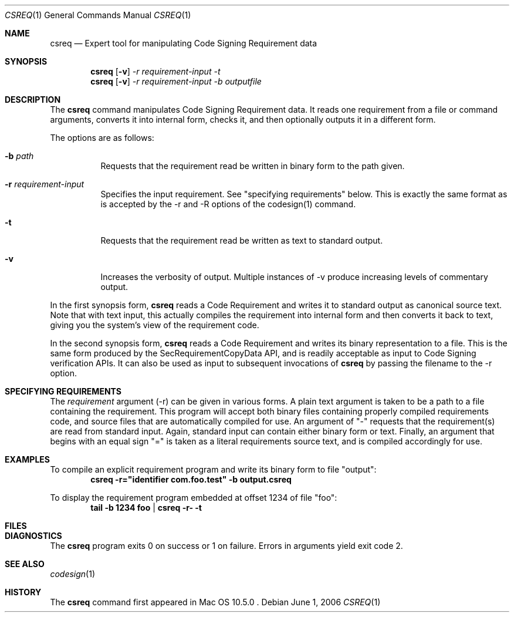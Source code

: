 .Dd June 1, 2006
.Dt CSREQ 1
.Os
.Sh NAME
.Nm csreq
.Nd Expert tool for manipulating Code Signing Requirement data
.Sh SYNOPSIS
.\" text dump
.Nm
.Op Fl v
.Ar -r requirement-input
.Ar -t
.\" create binary form
.Nm
.Op Fl v
.Ar -r requirement-input
.Ar -b outputfile
.Sh DESCRIPTION
The
.Nm
command manipulates Code Signing Requirement data.
It reads one requirement from a file or command arguments, converts it into
internal form, checks it, and then optionally outputs it in a different form.
.Pp
The options are as follows:
.Bl -tag -width indent
.It Fl b Ar path
Requests that the requirement read be written in binary form to the path given.
.It Fl r Ar requirement-input
Specifies the input requirement. See "specifying requirements" below. This is
exactly the same format as is accepted by the -r and -R options of the codesign(1)
command.
.It Fl t
Requests that the requirement read be written as text to standard output.
.It Fl v
Increases the verbosity of output. Multiple instances of -v produce increasing levels
of commentary output.
.El
.Pp
In the first synopsis form,
.Nm
reads a Code Requirement and writes it to standard output as canonical source text.
Note that with text input, this actually compiles the requirement into internal
form and then converts it back to text, giving you the system's view of the requirement code.
.Pp
In the second synopsis form,
.Nm
reads a Code Requirement and writes its binary representation to a file. This is the
same form produced by the SecRequirementCopyData API, and is readily acceptable
as input to Code Signing verification APIs. It can also be used as input to subsequent
invocations of
.Nm
by passing the filename to the -r option.
.Sh SPECIFYING REQUIREMENTS
The
.Ar requirement
argument (-r) can be given in various forms. A plain text argument is taken
to be a path to a file containing the requirement. This program will accept
both binary files containing properly compiled requirements code, and source files
that are automatically compiled for use.
An argument of "-" requests that the requirement(s) are read from standard input.
Again, standard input can contain either binary form or text.
Finally, an argument that begins with an equal sign "=" is taken as a literal
requirements source text, and is compiled accordingly for use.
.Sh EXAMPLES
To compile an explicit requirement program and write its binary form to file "output":
.Dl csreq -r="identifier com.foo.test" -b output.csreq
.Pp
To display the requirement program embedded at offset 1234 of file "foo":
.Dl tail -b 1234 foo | csreq -r- -t
.Sh FILES
.\" .Bl -tag -width /Library/Keychains/System.keychain -compact
.\".It Pa /Library/Keychains/System.keychain
.Sh DIAGNOSTICS
The
.Nm
program exits 0 on success or 1 on failure. Errors in arguments yield exit code 2.
.Sh SEE ALSO
.Xr codesign 1
.Sh HISTORY
The
.Nm
command first appeared in
Mac OS 10.5.0 .
